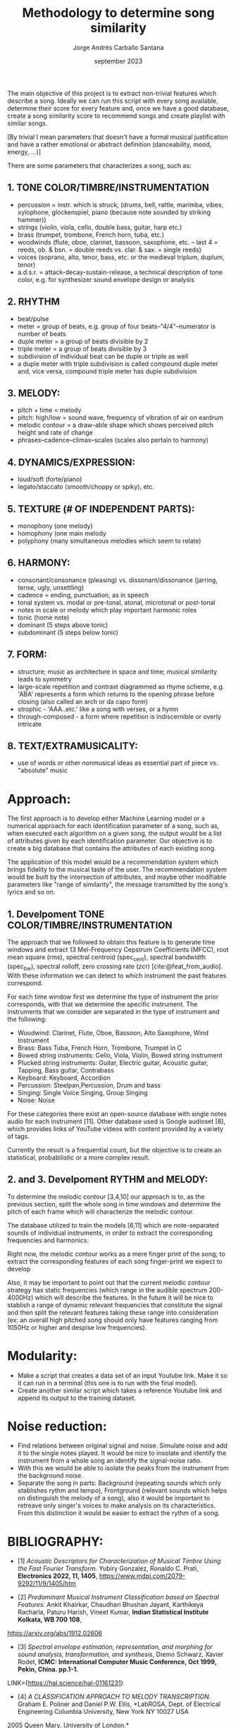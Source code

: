 #+TITLE: Methodology to determine song similarity
#+AUTHOR: Jorge Andrés Carballo Santana
#+DATE: september 2023

#+BEGIN_COMMENT
#+BIBLIOGRAPHY: bibliography.bib
#+END_COMMENT

The main objective of this project is to extract non-trivial features which describe a song. Ideally we can run this script with every song available, determine their score for every feature and, once we have a good database, create a song similarity score to recommend songs and create playlist with similar songs.


[By trivial I mean parameters that doesn't have a formal musical justification and have a rather emotional or abstract definition (danceability, mood, energy, ...)]


There are some parameters that characterizes a song, such as:

** 1. TONE COLOR/TIMBRE/INSTRUMENTATION
   - percussion = instr. which is struck, (drums, bell, rattle, marimba, vibes, xylophone, glockenspiel, piano (because note sounded by striking hammer))
   - strings (violin, viola, cello, double bass, guitar, harp etc.)
   - brass (trumpet, trombone, French horn, tuba, etc.)
   - woodwinds (flute, oboe, clarinet, bassoon, saxophone, etc. – last 4 = reeds, ob. & bsn. = double reeds vs. clar. & sax. = single reeds)
   - voices (soprano, alto, tenor, bass, etc. or the medieval triplum, duplum, tenor)
   - a.d.s.r. = attack-decay-sustain-release, a technical description of tone color, e.g. for synthesizer sound envelope design or analysis
     
** 2. RHYTHM
   - beat/pulse
   - meter = group of beats, e.g. group of four beats–"4/4"–numerator is number of beats
   - duple meter = a group of beats divisible by 2
   - triple meter = a group of beats divisible by 3
   - subdivision of individual beat can be duple or triple as well
   - a duple meter with triple subdivision is called compound duple meter and, vice versa, compound triple meter has duple subdivision

** 3. MELODY:
   - pitch + time = melody
   - pitch: high/low = sound wave, frequency of vibration of air on eardrum
   - melodic contour = a draw-able shape which shows perceived pitch height and rate of change
   - phrases–cadence–climax–scales (scales also pertain to harmony)


** 4. DYNAMICS/EXPRESSION:
   - loud/soft (forte/piano)
   - legato/staccato (smooth/choppy or spiky), etc.

** 5. TEXTURE (# OF INDEPENDENT PARTS):
   - monophony (one melody)
   - homophony (one main melody
   - polyphony (many simultaneous melodies which seem to relate)

** 6. HARMONY:
   - consonant/consonance (pleasing) vs. dissonant/dissonance (jarring, tense, ugly, unsettling)
   - cadence = ending, punctuation, as in speech
   - tonal system vs. modal or pre-tonal, atonal, microtonal or post-tonal
   - notes in scale or melody which play important harmonic roles
   - tonic (home note)
   - dominant (5 steps above tonic)
   - subdominant (5 steps below tonic)


** 7. FORM:
   - structure; music as architecture in space and time; musical similarity leads to symmetry
   - large-scale repetition and contrast diagrammed as rhyme scheme, e.g. 'ABA' represents a form which returns to the opening phrase before closing (also called an arch or da capo form)
   - strophic - 'AAA..etc.' like a song with verses, or a hymn
   - through-composed - a form where repetition is indiscernible or overly intricate


** 8. TEXT/EXTRAMUSICALITY:
   - use of words or other nonmusical ideas as essential part of piece vs. "absolute" music


* Approach:
The first approach is to develop either Machine Learning model or a numerical approach for each identification parameter of a song, such as, when executed each algorithm on a given song, the output would be a list of attributes given by each identification parameter. Our objective is to create a big database that contains the attributes of each
existing song.

The application of this model would be a recommendation system which brings fidelity to the musical taste of the user. The recommendation system would be built
by the intersection of attributes, and maybe other modifiable parameters like "range of similarity", the message transmitted by the song's lyrics and so on.

** 1. Develpoment TONE COLOR/TIMBRE/INSTRUMENTATION
The approach that we followed to obtain this feature is to generate time windows and extract 13 Mel-Frequency Cepstrum Coefficients (MFCC), root mean square (rms), spectral centroid (spec_cent), spectral bandwidth (spec_bw), spectral rolloff, zero crossing rate (zcr) [cite:@feat_from_audio]. With these information we can detect to which instrument the past features correspond.

For each time window first we determine the type of instrument the prior corresponds, with that we determine the specific instrument. The instruments that we consider are separated in the type of instrument and the following:

   - Woodwind: Clarinet, Flute, Oboe, Bassoon, Alto Saxophone, Wind Instrument
   - Brass: Bass Tuba, French Horn, Trombone, Trumpet in C
   - Bowed string instruments: Cello, Viola, Violin, Bowed string instrument
   - Plucked string instruments: Guitar, Electric guitar, Acoustic guitar, Tapping, Bass guitar, Contrabass
   - Keyboard: Keyboard, Accordion
   - Percussion: Steelpan,Percussion, Drum and bass
   - Singing: Single Voice Singing, Group Singing
   - Noise: Noise

For these categories there exist an open-source database with single notes audio for each instrument [11]. Other database used is Google audioset [8], which provides links of YouTube videos with content provided by a variety of tags.

#+BEGIN_COMMENT
[cite:@tinysol]
[cite:@audioset] 
#+END_COMMENT

Currently the result is a frequential count, but the objective is to create an statistical, probabilistic or a more complex result.




** 2. and 3. Develpoment RYTHM and MELODY:

To determine the melodic contour [3,4,10] our approach is to, as the previous section, split the whole song in time windows and determine the pitch of each frame which will characterize the melodic contour.

#+BEGIN_COMMENT
[cite:@melody_transcription; @spectral_envelope; @melodic_contour]
#+END_COMMENT

The database utilized to train the models [6,11] which are note-separated sounds of individual instruments, in order to extract the corresponding frequencies and harmonics.

#+BEGIN_COMMENT
 [cite:@nsynth_database; @tinysol]
#+END_COMMENT

Right now,  the melodic contour works as a mere finger print of the song; to extract the corresponding features of each song finger-print we expect to develop 

Also, it may be important to point out that the current melodic contour strategy has static frequencies (which range in the audible spectrum 200-4000Hz) which will describe the features. In the future it will be nice to stablish a range of dynamic relevant frequencies that constitute the signal and then split the relevant features taking these range into consideration (ex: an overall high pitched song should only have features ranging from 1050Hz or higher and despise low frequencies).




* Modularity:
- Make a script that creates a data set of an input Youtube link. Make it so it can run in a terminal (this one is to run with the final model).
- Create another similar script which takes a reference Youtube link and append its output to the training dataset.

  
* Noise reduction:
- Find relations between original signal and noise. Simulate noise and add it to the single notes played.
  It would be nice to insolate and identify the instrument from a whole song an identify the signal-noise ratio.
- With this we would be able to isolate the peaks from the instrument from the background noise.
- Separate the song in parts: Background (repeating sounds which only stablishes rythm and tempo), Frontground (relevant sounds which helps on distinguish the melody of a song),
  also it would be important to retreave only singer's voices to make analysis on its characteristics. From this distinction it would be easier to extract the rythm of a song.
  

* BIBLIOGRAPHY:
- [1] /Acoustic Descriptors for Characterization of Musical Timbre Using the Fast Fourier Transform./ Yubiry Gonzalez,  Ronaldo C. Prati, *Electronics 2022, 11, 1405*, https://www.mdpi.com/2079-9292/11/9/1405/htm

- [2] /Predominant Musical Instrument Classification based on Spectral Features./ Ankit Khairkar, Chaudhari Bhushan Jayant, Karthikeya Racharla, Paturu Harish, Vineet Kumar, *Indian Statistical Institute Kolkata, WB 700 108*,
https://arxiv.org/abs/1912.02606

- [3] /Spectral envelope estimation, representation, and morphing for sound analysis, transformation, and synthesis/, Diemo Schwarz, Xavier Rodet, *ICMC: International Computer Music Conference, Oct 1999, Pekin, China. pp.1-1.*
LINK={https://hal.science/hal-01161231}

- [4] /A CLASSIFICATION APPROACH TO MELODY TRANSCRIPTION./ Graham E. Poliner and Daniel P.W. Ellis, *LabROSA, Dept. of Electrical Engineering Columbia University, New York NY 10027 USA
2005 Queen Mary, University of London.*

- [5] /Music Similarity Measures: What’s the Use?/ Jean-Julien Aucouturier, Francois Pachet, *SONY Computer Science Lab. 6, rue Amyot 75005 Paris, France*

- [6] /TinySOL Database./ https://zenodo.org/record/3685367#.XnFp5i2h1IU%22

- [7] /VocalSet/ https://zenodo.org/record/1193957

- [8] /Google AudioSet/ http://research.google.com/audioset/

- [9] /Mel-frequency cepstrum/ https://en.wikipedia.org/wiki/Mel-frequency_cepstrum

- [10] /Melodic Contour/ https://phamoxmusic.com/melodic-contour/

- [11] /The NSynth Dataset/ https://magenta.tensorflow.org/datasets/nsynth

- [12] /Measure Similarity between two temporal signals/ https://en.wikipedia.org/wiki/Dynamic_time_warping

- [13] /REPET Algorithm/ https://lucainiaoge.github.io/2021/03/31/REPET_Algorithm_study/

- [14] /GuitarSet/ https://guitarset.weebly.com/

- [15] /Rhythm/ https://www.britannica.com/art/Baroque-music https://www.soundbrenner.com/blog/rhythm-basics-beat-measure-meter-time-signature-tempo/}

- [16] /Source Separation/ https://source-separation.github.io/tutorial/intro/tutorial_structure.html

- [17] /Chroma Feature Extraction/ https://www.researchgate.net/publication/330796993_Chroma_Feature_Extraction

- [18] /Cyclic tempogram/ https://ieeexplore.ieee.org/abstract/document/5495219/authors#authors

- [19] Mathematical reference example https://doi.org/10.1016/j.ejor.2022.05.008
